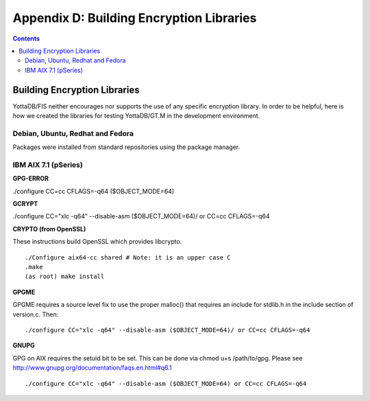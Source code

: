 
.. index::
   Building Encryption Libraries

===========================================
Appendix D: Building Encryption Libraries
===========================================

.. contents::
   :depth: 2

-----------------------------
Building Encryption Libraries
-----------------------------

YottaDB/FIS neither encourages nor supports the use of any specific encryption library. In order to be helpful, here is how we created the libraries for testing YottaDB/GT.M in the development environment. 

++++++++++++++++++++++++++++++++++
Debian, Ubuntu, Redhat and Fedora
++++++++++++++++++++++++++++++++++

Packages were installed from standard repositories using the package manager. 

+++++++++++++++++++++++++
IBM AIX 7.1 (pSeries) 
+++++++++++++++++++++++++

**GPG-ERROR**

./configure CC=cc CFLAGS=-q64 ($OBJECT_MODE=64) 

**GCRYPT**

./configure CC="xlc -q64" --disable-asm ($OBJECT_MODE=64)/ or CC=cc CFLAGS=-q64 

**CRYPTO (from OpenSSL)**

These instructions build OpenSSL which provides libcrypto. 

.. parsed-literal::
   ./Configure aix64-cc shared # Note: it is an upper case C 
   .make 
   (as root) make install 

**GPGME**

GPGME requires a source level fix to use the proper malloc() that requires an include for stdlib.h in the include section of version.c. Then: 

.. parsed-literal::
   ./configure CC="xlc -q64" --disable-asm ($OBJECT_MODE=64)/ or CC=cc CFLAGS=-q64 

**GNUPG**

GPG on AIX requires the setuid bit to be set. This can be done via chmod u+s /path/to/gpg. Please see http://www.gnupg.org/documentation/faqs.en.html#q6.1 

.. parsed-literal::
   ./configure CC="xlc -q64" --disable-asm ($OBJECT_MODE=64) or CC=cc CFLAGS=-q64 


